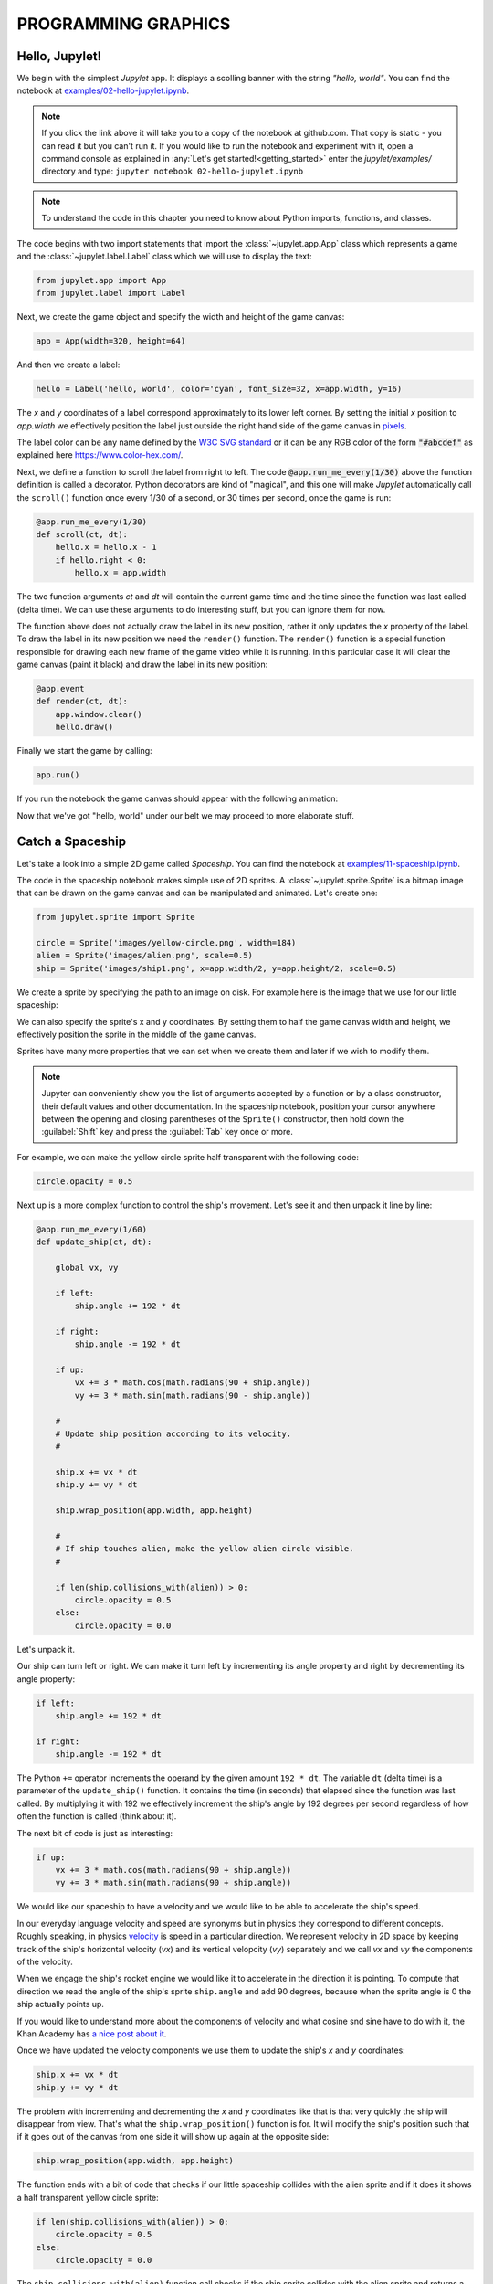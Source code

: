 PROGRAMMING GRAPHICS
====================

Hello, Jupylet!
---------------

We begin with the simplest *Jupylet* app. It displays a scolling banner with 
the string *"hello, world"*. You can find the notebook at
`examples/02-hello-jupylet.ipynb <https://github.com/nir/jupylet/blob/master/examples/02-hello-jupylet.ipynb>`_.

.. note::
    If you click the link above it will take you to a copy of the notebook at
    github.com. That copy is static - you can read it but you can't run it. If
    you would like to run the notebook and experiment with it, open a command 
    console as explained in :any:`Let's get started!<getting_started>` enter
    the *jupylet/examples/* directory and type:  
    ``jupyter notebook 02-hello-jupylet.ipynb``

.. note::
    To understand the code in this chapter you need to know about Python 
    imports, functions, and classes.

The code begins with two import statements that import the :class:`~jupylet.app.App` 
class which represents a game and the :class:`~jupylet.label.Label` class which 
we will use to display the text:

.. code-block:: python

    from jupylet.app import App
    from jupylet.label import Label

Next, we create the game object and specify the width and height of the
game canvas:

.. code-block:: python

    app = App(width=320, height=64)

And then we create a label:

.. code-block:: python

    hello = Label('hello, world', color='cyan', font_size=32, x=app.width, y=16)

The *x* and *y* coordinates of a label correspond approximately to its lower
left corner. By setting the initial *x* position to *app.width* we
effectively position the label just outside the right hand side of the game 
canvas in `pixels <https://en.wikipedia.org/wiki/Pixel>`_.

The label color can be any name defined by the `W3C SVG standard <https://www.w3.org/TR/SVG11/types.html#ColorKeywords>`_
or it can be any RGB color of the form :code:`"#abcdef"` as explained here 
`<https://www.color-hex.com/>`_.

Next, we define a function to scroll the label from right to left. The 
code :code:`@app.run_me_every(1/30)` above the function definition is called a 
decorator. Python decorators are kind of "magical", and this one will make 
*Jupylet* automatically call the ``scroll()`` function once every 1/30 of a 
second, or 30 times per second, once the game is run:

.. code-block:: python

    @app.run_me_every(1/30)
    def scroll(ct, dt):
        hello.x = hello.x - 1
        if hello.right < 0:
            hello.x = app.width

The two function arguments *ct* and *dt* will contain the current game time
and the time since the function was last called (delta time). We can use 
these arguments to do interesting stuff, but you can ignore them for now.

The function above does not actually draw the label in its new position, 
rather it only updates the *x* property of the label. To draw the label in its 
new position we need the ``render()`` function. The ``render()`` function is a 
special function responsible for drawing each new frame of the game video 
while it is running. In this particular case it will clear the game canvas 
(paint it black) and draw the label in its new position:

.. code-block:: python

    @app.event
    def render(ct, dt):
        app.window.clear()
        hello.draw()

Finally we start the game by calling:

.. code-block:: python

    app.run()

If you run the notebook the game canvas should appear with the following 
animation:

.. image:: ../images/hello-world.gif

Now that we've got "hello, world" under our belt we may proceed to more elaborate
stuff.

Catch a Spaceship
-----------------

Let's take a look into a simple 2D game called *Spaceship*. You can 
find the notebook at `examples/11-spaceship.ipynb <https://github.com/nir/jupylet/blob/master/examples/11-spaceship.ipynb>`_.

The code in the spaceship notebook makes simple use of 2D sprites. A :class:`~jupylet.sprite.Sprite` 
is a bitmap image that can be drawn on the game canvas and can be manipulated
and animated. Let's create one:

.. code-block:: python

    from jupylet.sprite import Sprite

    circle = Sprite('images/yellow-circle.png', width=184)
    alien = Sprite('images/alien.png', scale=0.5)
    ship = Sprite('images/ship1.png', x=app.width/2, y=app.height/2, scale=0.5)

We create a sprite by specifying the path to an image on disk. For example 
here is the image that we use for our little spaceship:

.. image:: ../images/ship1.png
   :scale: 50 %

We can also specify the sprite's x and y coordinates. By setting them to half 
the game canvas width and height, we effectively position the sprite in the 
middle of the game canvas.

Sprites have many more properties that we can set when we create them and 
later if we wish to modify them.

.. note::
    Jupyter can conveniently show you the list of arguments accepted by a 
    function or by a class constructor, their default values and other 
    documentation. In the spaceship notebook, position your cursor anywhere
    between the opening and closing parentheses of the ``Sprite()`` 
    constructor, then hold down the :guilabel:`Shift` key and press the 
    :guilabel:`Tab` key once or more.

For example, we can make the yellow circle sprite half transparent with the 
following code:

.. code-block:: python

    circle.opacity = 0.5

Next up is a more complex function to control the ship's movement. Let's see 
it and then unpack it line by line:

.. code-block:: python

    @app.run_me_every(1/60)
    def update_ship(ct, dt):
        
        global vx, vy

        if left:
            ship.angle += 192 * dt
            
        if right:
            ship.angle -= 192 * dt
            
        if up:
            vx += 3 * math.cos(math.radians(90 + ship.angle))
            vy += 3 * math.sin(math.radians(90 - ship.angle))

        #
        # Update ship position according to its velocity.
        #
        
        ship.x += vx * dt
        ship.y += vy * dt
        
        ship.wrap_position(app.width, app.height)
        
        #
        # If ship touches alien, make the yellow alien circle visible.
        #
        
        if len(ship.collisions_with(alien)) > 0:
            circle.opacity = 0.5
        else:
            circle.opacity = 0.0

Let's unpack it. 

Our ship can turn left or right. We can make it turn left by incrementing its 
angle property and right by decrementing its angle property:

.. code-block:: python

    if left:
        ship.angle += 192 * dt
        
    if right:
        ship.angle -= 192 * dt

The Python ``+=`` operator increments the operand by the given amount 
``192 * dt``. The variable ``dt`` (delta time) is a parameter of the 
``update_ship()`` function. It contains the time (in seconds) that elapsed 
since the function was last called. By multiplying it with 192 we 
effectively increment the ship's angle by 192 degrees per second regardless 
of how often the function is called (think about it).

The next bit of code is just as interesting:

.. code-block:: python

    if up:
        vx += 3 * math.cos(math.radians(90 + ship.angle))
        vy += 3 * math.sin(math.radians(90 + ship.angle))

We would like our spaceship to have a velocity and we would like to be able 
to accelerate the ship's speed.

In our everyday language velocity and speed are synonyms but in physics they
correspond to different concepts. Roughly speaking, in physics `velocity <https://en.wikipedia.org/wiki/Velocity>`_ 
is speed in a particular direction. We represent velocity in 2D space by
keeping track of the ship's horizontal velocity (`vx`) and its vertical 
velopcity (`vy`) separately and we call `vx` and `vy` the components of the 
velocity.

When we engage the ship's rocket engine we would like it to accelerate in 
the direction it is pointing. To compute that direction we read the 
angle of the ship's sprite ``ship.angle`` and add 90 degrees, because when 
the sprite angle is 0 the ship actually points up. 

If you would like to understand more about the components of velocity and what 
cosine snd sine have to do with it, the Khan Academy has 
`a nice post about it <https://www.khanacademy.org/science/physics/two-dimensional-motion/two-dimensional-projectile-mot/a/what-are-velocity-components>`_.

Once we have updated the velocity components we use them to update the ship's 
`x` and `y` coordinates:

.. code-block:: python

    ship.x += vx * dt
    ship.y += vy * dt

The problem with incrementing and decrementing the `x` and `y` coordinates 
like that is that very quickly the ship will disappear from view. That's what 
the ``ship.wrap_position()`` function is for. It will modify the ship's 
position such that if it goes out of the canvas from one side it will show up 
again at the opposite side:

.. code-block:: python

    ship.wrap_position(app.width, app.height)

The function ends with a bit of code that checks if our little spaceship 
collides with the alien sprite and if it does it shows a half transparent 
yellow circle sprite:

.. code-block:: python

    if len(ship.collisions_with(alien)) > 0:
        circle.opacity = 0.5
    else:
        circle.opacity = 0.0

The ``ship.collisions_with(alien)`` function call checks if the ship sprite
collides with the alien sprite and returns a list with contact points. If all 
we care about is whether they collide or not we can simply test if the length
of the returned list is greater than 0 (think about it).

If the spaceship and the alien do not collide, we hide the yellow circle by 
setting its opacity to 0.0 making it fully transparent.

Handling Keyboard and Mouse Events
----------------------------------

In programming and in particular in game programming, pressing keys on the 
keyboard or clicking the mouse and moving it around the screen is often 
represented as a stream or sequence of `events <https://en.wikipedia.org/wiki/Event_(computing)>`_.

For example, as the mouse is moved around the game canvas a sequence of 
events with updated mouse positions is continuously generated. 

To handle this stream of events you create an `event handler <https://en.wikipedia.org/wiki/Event_(computing)#Event_handler>`_.
The spaceship game includes a function to handle mouse position events. Here 
it is:

.. code-block:: python

    @app.event
    def mouse_position_event(x, y, dx, dy):
        
        alien.x = x
        alien.y = y
        
        circle.x = x
        circle.y = y    

The function begins with the special decorator ``@app.event``. This decorator
makes sure our function is recorgnized as the handler for the 
`mouse_position_event`. The function itself is pretty simple. It just sets the
position of the alien and the yellow circle behind it to that of the mouse
cursor.

Here is a more complicated hander. The spaceship keyboard handler:

.. code-block:: python

    @app.event
    def key_event(key, action, modifiers):
        
        global up, left, right
        
        keys = app.window.keys
        
        if action == keys.ACTION_PRESS:

            if key == keys.UP:
                ship.image = 'images/ship2.png'
                up = True

            if key == keys.LEFT:
                left = True

            if key == keys.RIGHT:
                right = True

        if action == keys.ACTION_RELEASE:
        
            if key == keys.UP:
                ship.image = 'images/ship1.png'
                up = False

            if key == keys.LEFT:
                left = False

            if key == keys.RIGHT:
                right = False

